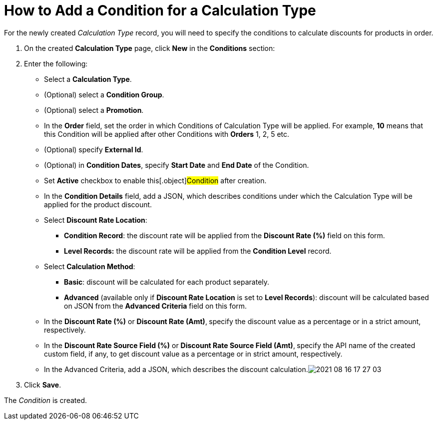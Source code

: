 = How to Add a Condition for a Calculation Type

For the newly created _Calculation Type_ record, you will need to
specify the conditions to calculate discounts for products in order.

. ​On the created *Calculation Type* page, click *New* in
the *Conditions* section:
. Enter the following:
* Select a *Calculation Type*.
* (Optional) select a *Condition Group*.
* (Optional) select a *Promotion*.
* In the *Order* field, set the order in
which [.object]#Conditions# of [.object]#Calculation
Type# will be applied. For example,  *10* means that this
[.object]#Condition# will be applied after other
[.object]#Conditions# with *Orders* 1, 2, 5 etc.
* (Optional) specify *External Id*.
* (Optional) in *Condition Dates*, specify *Start Date* and *End Date*
of the [.object]#Condition#.
* Set *Active* checkbox to enable this[.object]#Condition#
after creation.
* In the *Condition Details* field, add a JSON,
which describes conditions under which the [.object]#Calculation
Type# will be applied for the product discount.
* Select *Discount Rate Location*:
** *Condition Record*: the discount rate will be applied from the
*Discount Rate (%)* field on this form.
** *Level Records:* the discount rate will be applied from the
*Condition Level* record.
* Select *Calculation Method*:
** *Basic*: discount will be calculated for each product separately.
** *Advanced* (available only if *Discount Rate Location* is set
to *Level Records*): discount will be calculated based on JSON from the
*Advanced Criteria* field on this form.
* In the *Discount Rate (%)* or *Discount Rate (Amt)*,** **specify
the discount value as a percentage or in a strict amount, respectively.
* In the *Discount Rate Source Field (%)* or *Discount Rate Source Field
(Amt)*,** **specify the API name of the created custom field, if any, to
get discount value as a percentage or in strict amount, respectively.
* In the Advanced Criteria, add a JSON, which describes the discount
calculation.image:2021-08-16_17-27-03.png[]
. Click *Save*.

The _Condition_ is created.
